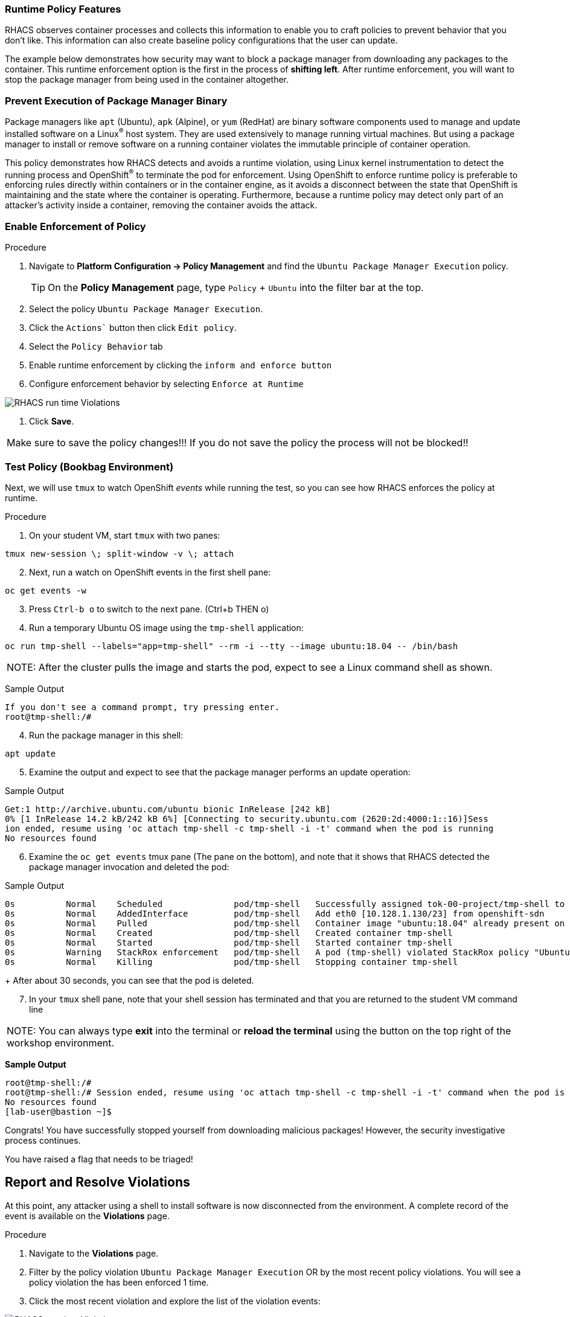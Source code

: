 === Runtime Policy Features

RHACS observes container processes and collects this information to enable you to craft policies to prevent behavior that you don't like. This information can also create baseline policy configurations that the user can update.

The example below demonstrates how security may want to block a package manager from downloading any packages to the container. This runtime enforcement option is the first in the process of *shifting left*. After runtime enforcement, you will want to stop the package manager from being used in the container altogether.

=== Prevent Execution of Package Manager Binary

Package managers like `apt` (Ubuntu), `apk` (Alpine), or `yum` (RedHat) are binary software components used to manage and update installed software on a Linux^(R)^ host system. They are used extensively to manage running virtual machines. But using a package manager to install or remove software on a running container violates the immutable principle of container operation.

This policy demonstrates how RHACS detects and avoids a runtime violation, using Linux kernel instrumentation to detect the running process and OpenShift^(R)^ to terminate the pod for enforcement. Using OpenShift to enforce runtime policy is preferable to enforcing rules directly within containers or in the container engine, as it avoids a disconnect between the state that OpenShift is maintaining and the state where the container is operating. Furthermore, because a runtime policy may detect only part of an attacker's activity inside a container, removing the container avoids the attack.

=== Enable Enforcement of Policy

.Procedure
. Navigate to *Platform Configuration -> Policy Management* and find the `Ubuntu Package Manager Execution` policy.
+
[TIP]
====
On the *Policy Management* page, type `Policy` + `Ubuntu` into the filter bar at the top.
====

. Select the policy `Ubuntu Package Manager Execution`.
. Click the `Actions`` button then click `Edit policy`.
. Select the `Policy Behavior` tab 
. Enable runtime enforcement by clicking the `inform and enforce button`
. Configure enforcement behavior by selecting `Enforce at Runtime`


image::images/10_runtime_00.png[RHACS run time Violations]

. Click *Save*.

|===
Make sure to save the policy changes!!! If you do not save the policy the process will not be blocked!!
|===

=== Test Policy (Bookbag Environment)

Next, we will use `tmux` to watch OpenShift _events_ while running the test, so you can see how RHACS enforces the policy at runtime.

.Procedure
. On your student VM, start `tmux` with two panes:

[source,bash,role="execute"]
----
tmux new-session \; split-window -v \; attach 
----

[start=2]
. Next, run a watch on OpenShift events in the first shell pane:

[source,bash,role="execute"]
----
oc get events -w
----

[start=3]
. Press `Ctrl-b o` to switch to the next pane. (Ctrl+b THEN o)
. Run a temporary Ubuntu OS image using the `tmp-shell` application:

[source,bash,role="execute"]
----
oc run tmp-shell --labels="app=tmp-shell" --rm -i --tty --image ubuntu:18.04 -- /bin/bash
----

|===
NOTE: After the cluster pulls the image and starts the pod, expect to see a Linux command shell as shown.
|===

Sample Output

[source,texinfo]
----
If you don't see a command prompt, try pressing enter.
root@tmp-shell:/#
----

[start=4]
. Run the package manager in this shell:

[source,bash,role="execute"]
----
apt update
----

[start=5]
. Examine the output and expect to see that the package manager performs an update operation:

Sample Output
[source,texinfo]
----
Get:1 http://archive.ubuntu.com/ubuntu bionic InRelease [242 kB]
0% [1 InRelease 14.2 kB/242 kB 6%] [Connecting to security.ubuntu.com (2620:2d:4000:1::16)]Sess
ion ended, resume using 'oc attach tmp-shell -c tmp-shell -i -t' command when the pod is running
No resources found
----

[start=6]
. Examine the `oc get events` tmux pane (The pane on the bottom), and note that it shows that RHACS detected the package manager invocation and deleted the pod:

.Sample Output
[source,texinfo,options="nowrap"]
----
0s          Normal    Scheduled              pod/tmp-shell   Successfully assigned tok-00-project/tmp-shell to ip-10-0-239-17.us-east-2.compute.internal
0s          Normal    AddedInterface         pod/tmp-shell   Add eth0 [10.128.1.130/23] from openshift-sdn
0s          Normal    Pulled                 pod/tmp-shell   Container image "ubuntu:18.04" already present on machine
0s          Normal    Created                pod/tmp-shell   Created container tmp-shell
0s          Normal    Started                pod/tmp-shell   Started container tmp-shell
0s          Warning   StackRox enforcement   pod/tmp-shell   A pod (tmp-shell) violated StackRox policy "Ubuntu Package Manager Execution" and was killed
0s          Normal    Killing                pod/tmp-shell   Stopping container tmp-shell
----
+
After about 30 seconds, you can see that the pod is deleted.

[start=7]
. In your `tmux` shell pane, note that your shell session has terminated and that you are returned to the student VM command line

|===
NOTE: You can always type *exit* into the terminal or *reload the terminal* using the button on the top right of the workshop environment.
|===


*Sample Output*
[source,texinfo,options="nowrap"]
----
root@tmp-shell:/#
root@tmp-shell:/# Session ended, resume using 'oc attach tmp-shell -c tmp-shell -i -t' command when the pod is running
No resources found
[lab-user@bastion ~]$
----

Congrats! You have successfully stopped yourself from downloading malicious packages! However, the security investigative process continues. 

You have raised a flag that needs to be triaged!

== Report and Resolve Violations

At this point, any attacker using a shell to install software is now disconnected from the environment.
A complete record of the event is available on the *Violations* page.

.Procedure
. Navigate to the *Violations* page.
. Filter by the policy violation `Ubuntu Package Manager Execution` OR by the most recent policy violations. You will see a policy violation the has been enforced 1 time.
. Click the most recent violation and explore the list of the violation events:

image::images/rhacs_runtime_violations_tmp-shell.png[RHACS run time Violations]

If configured, each violation record is pushed to a Security Information and Event Management (SIEM) integration, and is available to be retrieved via the API.
The forensic data shown in the UI is recorded, including the timestamp, process user IDs, process arguments, process ancestors, and enforcement action.

After this issue is addressed--in this case by the RHACS product using the runtime enforcement action--you can remove it from the list by marking it as `Resolved`.

[start=4]
. Lastly, hover over the violation in the list to see the resolution options and resolve this issue as operator error.

image::images/rhacs_runtime_violations_tmp-shell_resolved.png[RHACS Violation Resolved]

For more information about integration with SIEM tools, see the RHACS help documentation on link:https://docs.openshift.com/acs/3.74/welcome/index.html#integrating-with-other-products[external tools^].


---

Congrats! You successfully stopped pacakages from being downloaded to the host! Thanks for testing out RHACS! 

Let us know if you have any questions otherwise you are free to explore on your own.
